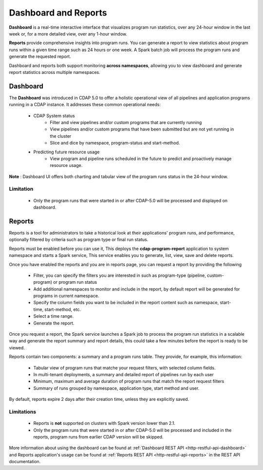 .. meta::
    :author: Cask Data, Inc.
    :copyright: Copyright © 2014-2017 Cask Data, Inc.

.. _operations-dashboard:

======================
Dashboard and Reports
======================

**Dashboard** is a real-time interactive interface that visualizes program run statistics,
over any 24-hour window in the last week or, for a more detailed view, over any 1-hour window.

**Reports** provide comprehensive insights into program runs. You can generate a report to view
statistics about program runs within a given time range such as 24 hours or one week. A Spark batch
job will process the program runs and generate the requested report.

Dashboard and reports both support monitoring **across namespaces**, allowing you to view dashboard and generate report statistics across multiple namespaces.

Dashboard
=========

The **Dashboard** was introduced in CDAP 5.0 to offer a holistic operational view of all pipelines and
application programs running in a CDAP instance. It addresses these common operational needs:

  - CDAP System status
      - Filter and view pipelines and/or custom programs that are currently running
      - View pipelines and/or custom programs that have been submitted but are not yet running in the cluster
      - Slice and dice by namespace, program-status and start-method.

  - Predicting future resource usage
      - View program and pipeline runs scheduled in the future to predict and proactively manage resource usage.

**Note** : Dashboard UI offers both charting and tabular view of the program runs status in the 24-hour window.

Limitation
----------
  - Only the program runs that were started in or after CDAP-5.0 will be processed and displayed on dashboard.

Reports
=======
Reports is a tool for administrators to take a historical look at their applications'
program runs, and performance, optionally filtered by criteria such as program type or final run status.

Reports must be enabled before you can use it, This deploys the **cdap-program-report** application to system namespace
and starts a Spark service, This service enables you to generate, list, view, save and delete reports.

Once you have enabled the reports and you are in reports page, you can request a report by providing the following

  - Filter, you can specify the filters you are interested in such as program-type (pipeline, custom-program) or program run status
  - Add additional namespaces to monitor and include in the report, by default report will be generated for programs in current namespace.
  - Specify the column fields you want to be included in the report content such as namespace, start-time, start-method, etc.
  - Select a time range.
  - Generate the report.

Once you request a report, the Spark service launches a Spark job to process the program run statistics
in a scalable way and generate the report summary and report details, this could take a few minutes before the report is ready to be viewed.

Reports contain two components: a summary and a program runs table. They provide, for example, this information:

  - Tabular view of program runs that matche your request filters, with selected column fields.
  - In multi-tenant deployments, a summary and detailed report of pipelines run by each user
  - Minimum, maximum and average duration of program runs that match the report request filters
  - Summary of runs grouped by namespace, application type, start method and user.

By default, reports expire 2 days after their creation time, unless they are explicitly saved.

Limitations
-----------
  - Reports is **not** supported on clusters with Spark version lower than 2.1.
  - Only the program runs that were started in or after CDAP-5.0 will be processed and included in the reports, program runs from earlier CDAP version will be skipped.

More information about using the dashboard can be found at :ref:`Dashboard REST API <http-restful-api-dashboard>`
and Reports application's usage can be found at :ref:`Reports REST API <http-restful-api-reports>` in the REST API documentation.
